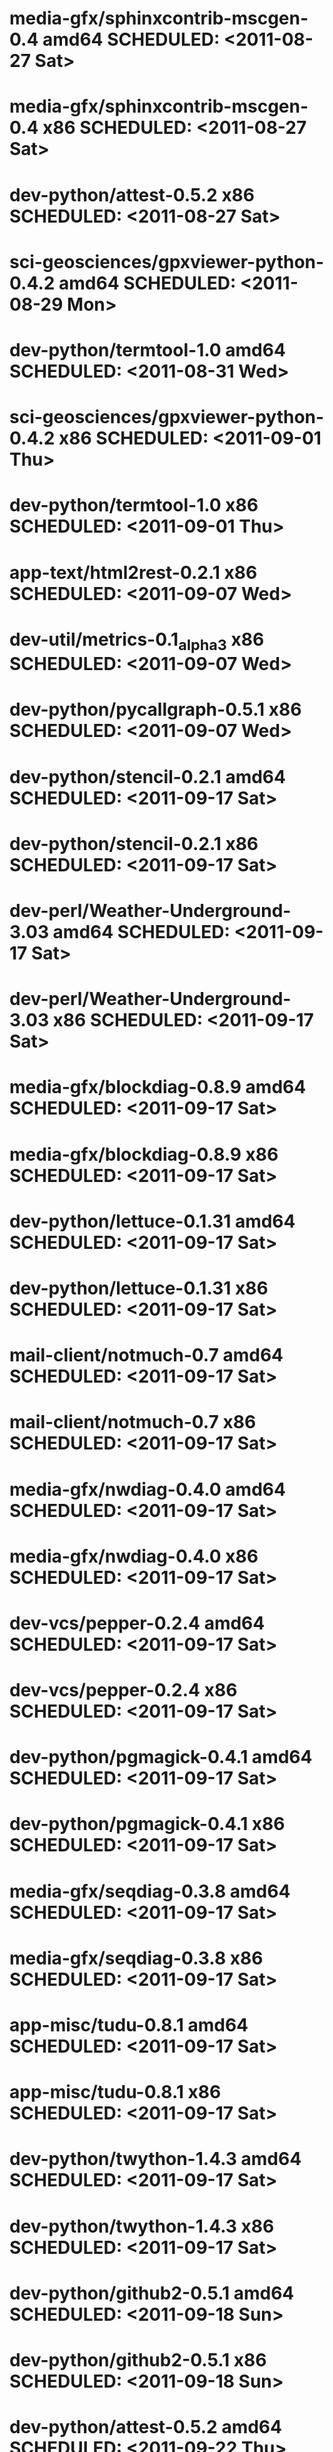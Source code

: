 * media-gfx/sphinxcontrib-mscgen-0.4        amd64 SCHEDULED: <2011-08-27 Sat>
* media-gfx/sphinxcontrib-mscgen-0.4          x86 SCHEDULED: <2011-08-27 Sat>
* dev-python/attest-0.5.2                     x86 SCHEDULED: <2011-08-27 Sat>
* sci-geosciences/gpxviewer-python-0.4.2    amd64 SCHEDULED: <2011-08-29 Mon>
* dev-python/termtool-1.0                   amd64 SCHEDULED: <2011-08-31 Wed>
* sci-geosciences/gpxviewer-python-0.4.2      x86 SCHEDULED: <2011-09-01 Thu>
* dev-python/termtool-1.0                     x86 SCHEDULED: <2011-09-01 Thu>
* app-text/html2rest-0.2.1                    x86 SCHEDULED: <2011-09-07 Wed>
* dev-util/metrics-0.1_alpha3                 x86 SCHEDULED: <2011-09-07 Wed>
* dev-python/pycallgraph-0.5.1                x86 SCHEDULED: <2011-09-07 Wed>
* dev-python/stencil-0.2.1                  amd64 SCHEDULED: <2011-09-17 Sat>
* dev-python/stencil-0.2.1                    x86 SCHEDULED: <2011-09-17 Sat>
* dev-perl/Weather-Underground-3.03         amd64 SCHEDULED: <2011-09-17 Sat>
* dev-perl/Weather-Underground-3.03           x86 SCHEDULED: <2011-09-17 Sat>
* media-gfx/blockdiag-0.8.9                 amd64 SCHEDULED: <2011-09-17 Sat>
* media-gfx/blockdiag-0.8.9                   x86 SCHEDULED: <2011-09-17 Sat>
* dev-python/lettuce-0.1.31                 amd64 SCHEDULED: <2011-09-17 Sat>
* dev-python/lettuce-0.1.31                   x86 SCHEDULED: <2011-09-17 Sat>
* mail-client/notmuch-0.7                   amd64 SCHEDULED: <2011-09-17 Sat>
* mail-client/notmuch-0.7                     x86 SCHEDULED: <2011-09-17 Sat>
* media-gfx/nwdiag-0.4.0                    amd64 SCHEDULED: <2011-09-17 Sat>
* media-gfx/nwdiag-0.4.0                      x86 SCHEDULED: <2011-09-17 Sat>
* dev-vcs/pepper-0.2.4                      amd64 SCHEDULED: <2011-09-17 Sat>
* dev-vcs/pepper-0.2.4                        x86 SCHEDULED: <2011-09-17 Sat>
* dev-python/pgmagick-0.4.1                 amd64 SCHEDULED: <2011-09-17 Sat>
* dev-python/pgmagick-0.4.1                   x86 SCHEDULED: <2011-09-17 Sat>
* media-gfx/seqdiag-0.3.8                   amd64 SCHEDULED: <2011-09-17 Sat>
* media-gfx/seqdiag-0.3.8                     x86 SCHEDULED: <2011-09-17 Sat>
* app-misc/tudu-0.8.1                       amd64 SCHEDULED: <2011-09-17 Sat>
* app-misc/tudu-0.8.1                         x86 SCHEDULED: <2011-09-17 Sat>
* dev-python/twython-1.4.3                  amd64 SCHEDULED: <2011-09-17 Sat>
* dev-python/twython-1.4.3                    x86 SCHEDULED: <2011-09-17 Sat>
* dev-python/github2-0.5.1                  amd64 SCHEDULED: <2011-09-18 Sun>
* dev-python/github2-0.5.1                    x86 SCHEDULED: <2011-09-18 Sun>
* dev-python/attest-0.5.2                   amd64 SCHEDULED: <2011-09-22 Thu>
* dev-python/pgmagick-0.4.2                 amd64 SCHEDULED: <2011-09-22 Thu>
* dev-python/pgmagick-0.4.2                   x86 SCHEDULED: <2011-09-22 Thu>
* dev-python/sure-0.7.0                     amd64 SCHEDULED: <2011-09-22 Thu>
* dev-python/sure-0.7.0                       x86 SCHEDULED: <2011-09-22 Thu>
* dev-python/virtualenvwrapper-2.8          amd64 SCHEDULED: <2011-09-22 Thu>
* dev-python/virtualenvwrapper-2.8            x86 SCHEDULED: <2011-09-22 Thu>
* dev-python/poster-0.8.1                   amd64 SCHEDULED: <2011-09-24 Sat>
* dev-python/requests-0.6.1                 amd64 SCHEDULED: <2011-09-24 Sat>
* www-apps/mnemosyne-0.12                   amd64 SCHEDULED: <2011-10-05 Wed>
* www-apps/mnemosyne-0.12                     x86 SCHEDULED: <2011-10-05 Wed>
* dev-python/pycparser-2.04                 amd64 SCHEDULED: <2011-10-05 Wed>
* dev-python/pycparser-2.04                   x86 SCHEDULED: <2011-10-05 Wed>
* dev-util/ditz-0.5-r1                      amd64 SCHEDULED: <2011-11-03 Thu>
* dev-util/ditz-0.5-r1                        x86 SCHEDULED: <2011-11-03 Thu>
* dev-python/rstctl-0.4                     amd64 SCHEDULED: <2011-11-06 Sun>
* dev-python/rstctl-0.4                       x86 SCHEDULED: <2011-11-06 Sun>
* dev-perl/Net-Twitter-Lite-0.10004         amd64 SCHEDULED: <2011-11-14 Mon>
* dev-python/twython-1.4.2                  amd64 SCHEDULED: <2011-11-14 Mon>
* dev-perl/Net-Twitter-Lite-0.10004           x86 SCHEDULED: <2011-11-14 Mon>
* dev-python/twython-1.4.2                    x86 SCHEDULED: <2011-11-14 Mon>
